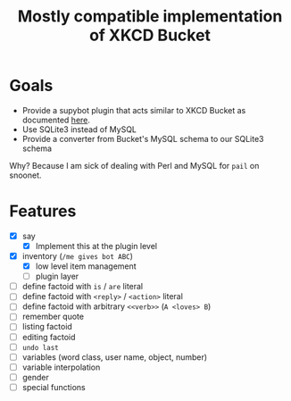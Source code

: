 #+title: Mostly compatible implementation of XKCD Bucket

* Goals

- Provide a supybot plugin that acts similar to XKCD Bucket as documented [[http://sobrieti.bot.nu/pail/][here]].
- Use SQLite3 instead of MySQL
- Provide a converter from Bucket's MySQL schema to our SQLite3 schema

Why? Because I am sick of dealing with Perl and MySQL for ~pail~ on snoonet.

* Features

- [X] say
  - [X] Implement this at the plugin level
- [X] inventory (=/me gives bot ABC=)
  - [X] low level item management
  - [ ] plugin layer

- [ ] define factoid with =is= / =are= literal
- [ ] define factoid with =<reply>= / =<action>= literal
- [ ] define factoid with arbitrary =<<verb>>= (=A <loves> B=)
- [ ] remember quote
- [ ] listing factoid
- [ ] editing factoid
- [ ] =undo last=
- [ ] variables (word class, user name, object, number)
- [ ] variable interpolation
- [ ] gender
- [ ] special functions
